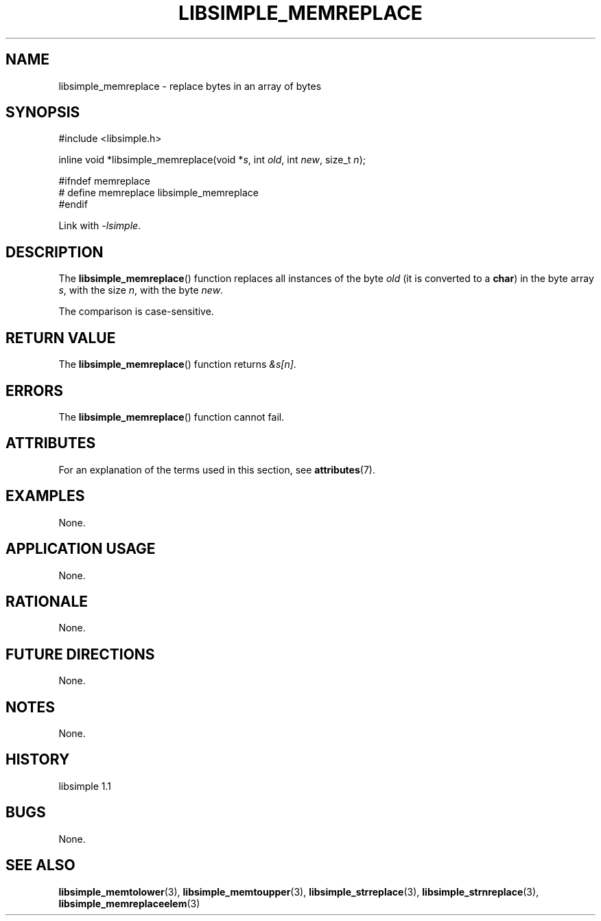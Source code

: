 .TH LIBSIMPLE_MEMREPLACE 3 libsimple
.SH NAME
libsimple_memreplace \- replace bytes in an array of bytes

.SH SYNOPSIS
.nf
#include <libsimple.h>

inline void *libsimple_memreplace(void *\fIs\fP, int \fIold\fP, int \fInew\fP, size_t \fIn\fP);

#ifndef memreplace
# define memreplace libsimple_memreplace
#endif
.fi
.PP
Link with
.IR \-lsimple .

.SH DESCRIPTION
The
.BR libsimple_memreplace ()
function replaces all instances of the byte
.I old
(it is converted to a
.BR char )
in the byte array
.IR s ,
with the size
.IR n ,
with the byte
.IR new .
.PP
The comparison is case-sensitive.

.SH RETURN VALUE
The
.BR libsimple_memreplace ()
function returns
.IR &s[n] .

.SH ERRORS
The
.BR libsimple_memreplace ()
function cannot fail.

.SH ATTRIBUTES
For an explanation of the terms used in this section, see
.BR attributes (7).
.TS
allbox;
lb lb lb
l l l.
Interface	Attribute	Value
T{
.BR libsimple_memreplace ()
T}	Thread safety	MT-Safe
T{
.BR libsimple_memreplace ()
T}	Async-signal safety	AS-Safe
T{
.BR libsimple_memreplace ()
T}	Async-cancel safety	AC-Safe
.TE

.SH EXAMPLES
None.

.SH APPLICATION USAGE
None.

.SH RATIONALE
None.

.SH FUTURE DIRECTIONS
None.

.SH NOTES
None.

.SH HISTORY
libsimple 1.1

.SH BUGS
None.

.SH SEE ALSO
.BR libsimple_memtolower (3),
.BR libsimple_memtoupper (3),
.BR libsimple_strreplace (3),
.BR libsimple_strnreplace (3),
.BR libsimple_memreplaceelem (3)
